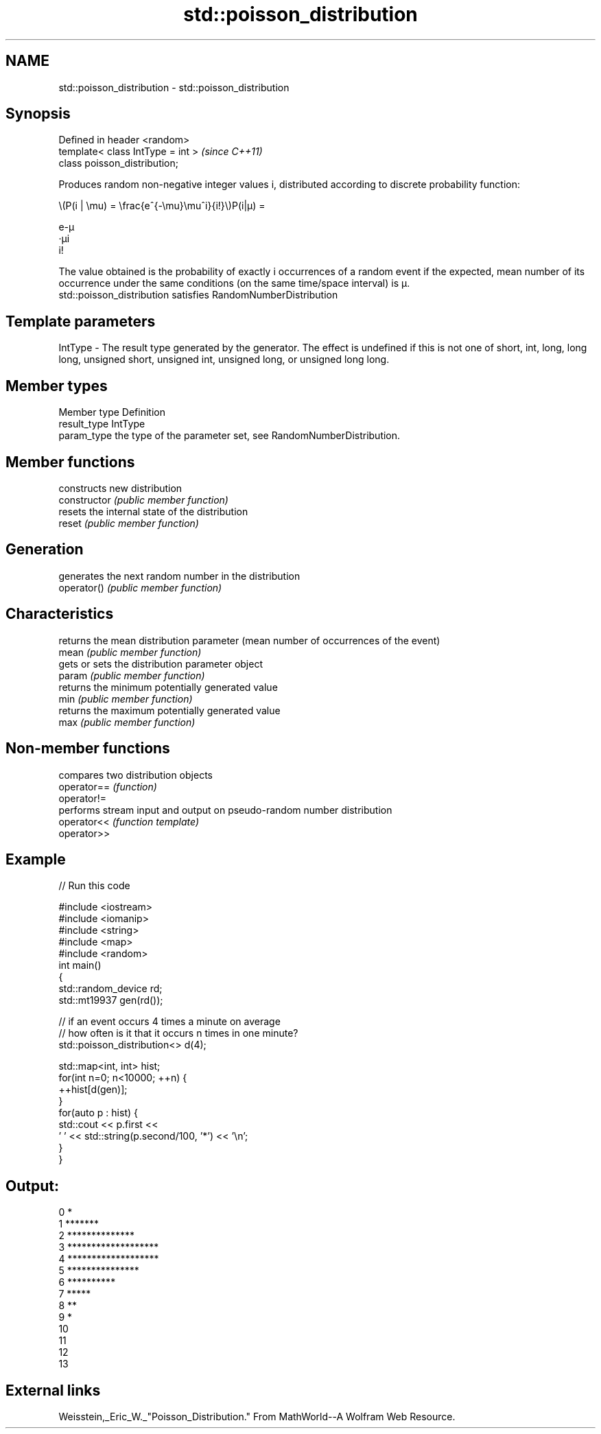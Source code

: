 .TH std::poisson_distribution 3 "2020.03.24" "http://cppreference.com" "C++ Standard Libary"
.SH NAME
std::poisson_distribution \- std::poisson_distribution

.SH Synopsis

  Defined in header <random>
  template< class IntType = int >  \fI(since C++11)\fP
  class poisson_distribution;

  Produces random non-negative integer values i, distributed according to discrete probability function:

        \\(P(i | \\mu) = \\frac{e^{-\\mu}\\mu^i}{i!}\\)P(i|μ) =

        e-μ
        ·μi
        i!


  The value obtained is the probability of exactly i occurrences of a random event if the expected, mean number of its occurrence under the same conditions (on the same time/space interval) is μ.
  std::poisson_distribution satisfies RandomNumberDistribution

.SH Template parameters


  IntType - The result type generated by the generator. The effect is undefined if this is not one of short, int, long, long long, unsigned short, unsigned int, unsigned long, or unsigned long long.



.SH Member types


  Member type Definition
  result_type IntType
  param_type  the type of the parameter set, see RandomNumberDistribution.


.SH Member functions


                constructs new distribution
  constructor   \fI(public member function)\fP
                resets the internal state of the distribution
  reset         \fI(public member function)\fP

.SH Generation

                generates the next random number in the distribution
  operator()    \fI(public member function)\fP

.SH Characteristics

                returns the mean distribution parameter (mean number of occurrences of the event)
  mean          \fI(public member function)\fP
                gets or sets the distribution parameter object
  param         \fI(public member function)\fP
                returns the minimum potentially generated value
  min           \fI(public member function)\fP
                returns the maximum potentially generated value
  max           \fI(public member function)\fP


.SH Non-member functions


             compares two distribution objects
  operator== \fI(function)\fP
  operator!=
             performs stream input and output on pseudo-random number distribution
  operator<< \fI(function template)\fP
  operator>>


.SH Example

  
// Run this code

    #include <iostream>
    #include <iomanip>
    #include <string>
    #include <map>
    #include <random>
    int main()
    {
        std::random_device rd;
        std::mt19937 gen(rd());

        // if an event occurs 4 times a minute on average
        // how often is it that it occurs n times in one minute?
        std::poisson_distribution<> d(4);

        std::map<int, int> hist;
        for(int n=0; n<10000; ++n) {
            ++hist[d(gen)];
        }
        for(auto p : hist) {
            std::cout << p.first <<
                    ' ' << std::string(p.second/100, '*') << '\\n';
        }
    }

.SH Output:

    0 *
    1 *******
    2 **************
    3 *******************
    4 *******************
    5 ***************
    6 **********
    7 *****
    8 **
    9 *
    10
    11
    12
    13


.SH External links

  Weisstein,_Eric_W._"Poisson_Distribution." From MathWorld--A Wolfram Web Resource.



